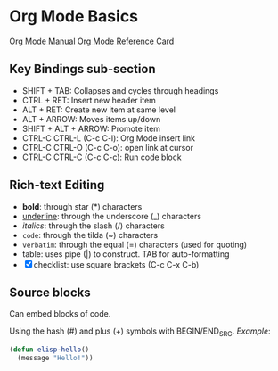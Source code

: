 * Org Mode Basics
[[https://orgmode.org/manual/index.html][Org Mode Manual]]
[[https://orgmode.org/worg/orgcard.html][Org Mode Reference Card]]
** Key Bindings sub-section
- SHIFT + TAB: Collapses and cycles through headings
- CTRL + RET: Insert new header item
- ALT + RET: Create new item at same level
- ALT + ARROW: Moves items up/down
- SHIFT + ALT + ARROW: Promote item
- CTRL-C CTRL-L (C-c C-l): Org Mode insert link
- CTRL-C CTRL-O (C-c C-o): open link at cursor
- CTRL-C CTRL-C (C-c C-c): Run code block
** Rich-text Editing
  - *bold*: through star (*) characters
  - _underline_: through the underscore (_) characters
  - /italics/: through the slash (/) characters
  - ~code~: through the tilda (~) characters
  - =verbatim=: through the equal (=) characters (used for quoting)
  - table: uses pipe (|) to construct. TAB for auto-formatting
  - [X] checklist: use square brackets (C-c C-x C-b)
** Source blocks
Can embed blocks of code.

Using the hash (#) and plus (+) symbols with BEGIN/END_SRC.
/Example/:
#+BEGIN_SRC emacs-lisp
  (defun elisp-hello()
    (message "Hello!"))
#+END_SRC

